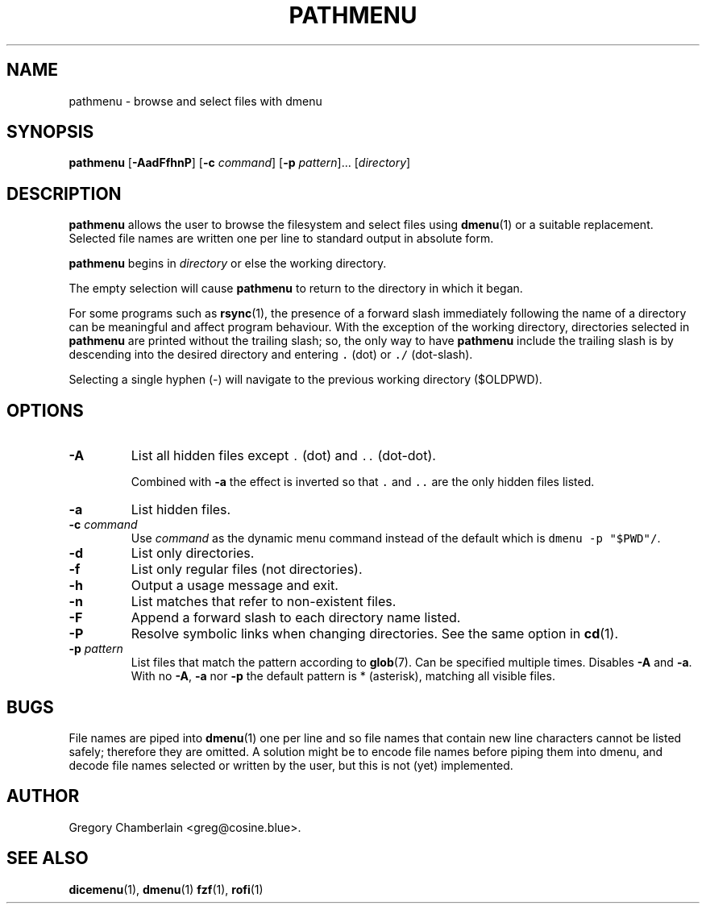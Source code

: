 .\" pathmenu
.\" Copyright (c) 2019-2020 Gregory L. Chamberlain
.\" Available under the MIT License -- see LICENSE file.
.TH "PATHMENU" "1" "August 2020"
.SH NAME
pathmenu \- browse and select files with dmenu
.SH SYNOPSIS
.B pathmenu
.RB [ \-AadFfhnP ]
.RB [ \-c
.IR command ]
.RB [ \-p
.IR pattern ]...
.RI [ directory ]
.SH DESCRIPTION
.PP
.B pathmenu
allows the user to browse the filesystem and select files using
.BR dmenu (1)
or a suitable replacement.
Selected file names are written one per line to standard output in
absolute form.
.PP
.B pathmenu
begins in
.I directory
or else the working directory.
.PP
The empty selection will cause
.B pathmenu
to return to the directory in which it began.
.PP
For some programs such as
.BR rsync (1),
the presence of a forward slash immediately following the name of
a directory can be meaningful and affect program behaviour.
With the exception of the working directory,
directories selected in
.B pathmenu
are printed without the trailing slash; so, the only way to have
.B pathmenu
include the trailing slash is by descending into the desired directory
and entering \f[C].\f[R] (dot)
or \f[C]./\f[R] (dot-slash).
.PP
Selecting a single hyphen (\-) will navigate to the previous working
directory ($OLDPWD).
.SH OPTIONS
.TP
.B \-A
List all hidden files except
\f[C].\f[R] (dot)
and
\f[C]..\f[R] (dot-dot).
.IP
Combined with
.B \-a
the effect is inverted so that
\f[C].\f[R] and
\f[C]..\f[R]
are the only hidden files listed.
.TP
.B \-a
List hidden files.
.TP
.BI "\-c " command
Use
.I command
as the dynamic menu command instead of the default
which is \f[C]dmenu \-p "$PWD"/\f[R].
.TP
.B \-d
List only directories.
.TP
.B \-f
List only regular files (not directories).
.TP
.B \-h
Output a usage message and exit.
.TP
.B \-n
List matches that refer to non-existent files.
.TP
.B \-F
Append a forward slash to each directory name listed.
.TP
.B \-P
Resolve symbolic links when changing directories.
See the same option in
.BR cd (1).
.TP
.BI "\-p " pattern
List files that match the pattern according to
.BR glob (7).
Can be specified multiple times.
Disables
.B \-A
and
.BR \-a .
With no
.BR \-A ,
.B \-a
nor
.B \-p
the default pattern is * (asterisk), matching all visible files.
.SH BUGS
.PP
File names are piped into
.BR dmenu (1)
one per line
and so file names that contain new line characters
cannot be listed safely;
therefore they are omitted.
A solution might be to encode file names before piping them into dmenu,
and decode file names selected or written by the user,
but this is not (yet) implemented.
.SH AUTHOR
Gregory Chamberlain <greg\[at]cosine.blue>.
.SH SEE ALSO
.BR dicemenu (1),
.BR dmenu (1)
.BR fzf (1),
.BR rofi (1)
